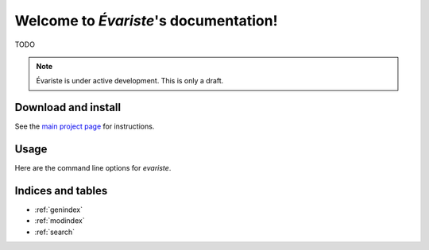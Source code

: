 Welcome to `Évariste`'s documentation!
======================================

TODO

.. note::

  Évariste is under active development. This is only a draft.

Download and install
--------------------

See the `main project page <http://git.framasoft.org/spalax/evariste>`_ for
instructions.

Usage
-----

Here are the command line options for `evariste`.

.. argparse::
    :module: evariste.main.options
    :func: commandline_parser
    :prog: evariste

Indices and tables
------------------

* :ref:`genindex`
* :ref:`modindex`
* :ref:`search`

